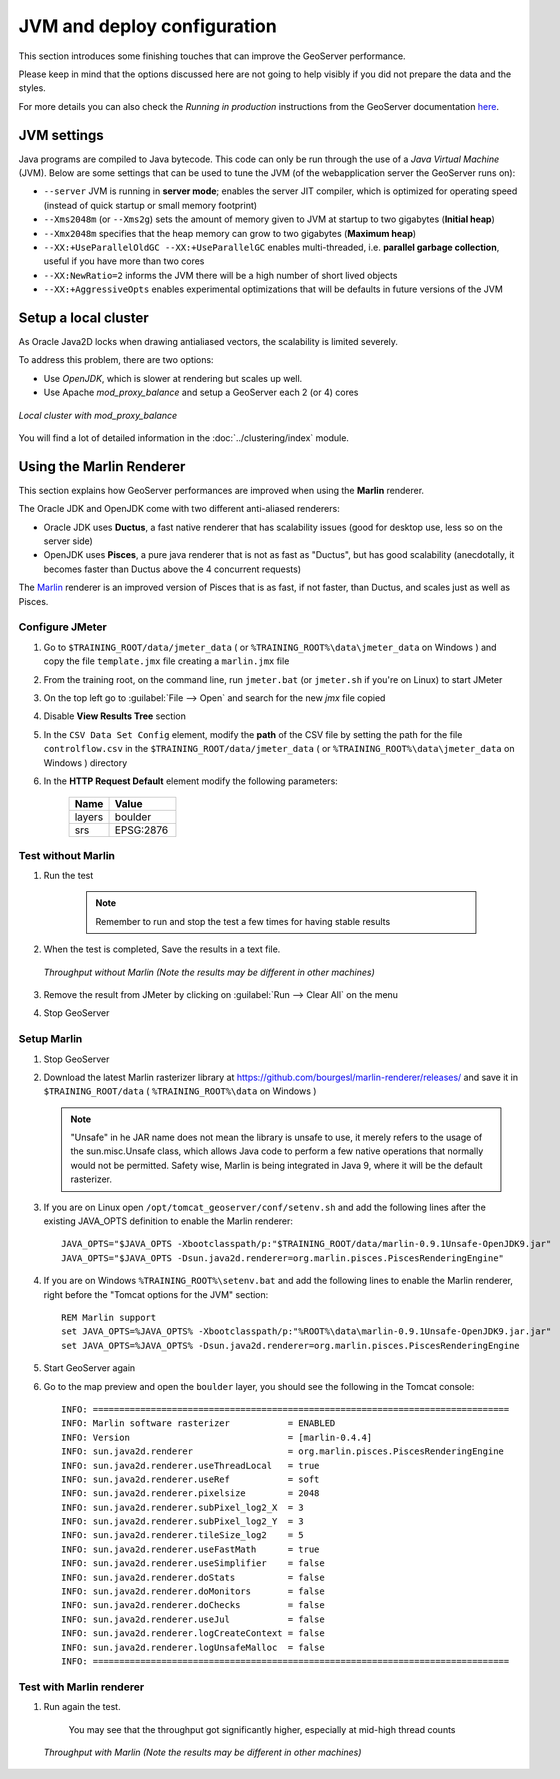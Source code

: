 .. _geoserver.jmeter_jvm:


JVM and deploy configuration
==================================================

This section introduces some finishing touches that can improve the GeoServer performance.

Please keep in mind that the options discussed here are not going to help visibly if you did not prepare the data and the styles.

For more details you can also check the *Running in production* instructions from the GeoServer documentation `here <http://docs.geoserver.org/latest/en/user/production/index.html>`_.


JVM settings
----------------

Java programs are compiled to Java bytecode. This code can only be run through the use of a *Java Virtual Machine* (JVM).
Below are some settings that can be used to tune the JVM (of the webapplication server the GeoServer runs on):

* ``--server`` JVM is running in **server mode**; enables the server JIT compiler, which is optimized for operating speed (instead of quick startup or small memory footprint)

* ``--Xms2048m`` (or ``--Xms2g``) sets the amount of memory given to JVM at startup to two gigabytes (**Initial heap**)

* ``--Xmx2048m`` specifies that the heap memory can grow to two gigabytes (**Maximum heap**)

* ``--XX:+UseParallelOldGC --XX:+UseParallelGC`` enables multi-threaded, i.e. **parallel garbage collection**, useful if you have more than two cores

* ``--XX:NewRatio=2`` informs the JVM there will be a high number of short lived objects

* ``--XX:+AggressiveOpts`` enables experimental optimizations that will be defaults in future versions of the JVM


Setup a local cluster
---------------------

As Oracle Java2D locks when drawing antialiased vectors, the scalability is limited severely.

To address this problem, there are two options:

* Use *OpenJDK*, which is slower at rendering but scales up well.

* Use Apache *mod_proxy_balance* and setup a GeoServer each 2 (or 4) cores


.. figure:: img/local_cluster.png
	 :align: center
	 :width: 80%

	 *Local cluster with mod_proxy_balance*

You will find a lot of detailed information in the :doc:`../clustering/index` module.

Using the Marlin Renderer
--------------------------------

This section explains how GeoServer performances are improved when using the **Marlin** renderer.

The Oracle JDK and OpenJDK come with two different anti-aliased renderers:

* Oracle JDK uses **Ductus**, a fast native renderer that has scalability issues (good for desktop use, less so on the server side)

* OpenJDK uses **Pisces**, a pure java renderer that is not as fast as "Ductus", but has good scalability (anecdotally, it becomes faster than Ductus above the 4 concurrent requests)

The `Marlin <https://github.com/bourgesl/marlin-renderer>`_ renderer is an improved version of Pisces that is as fast, if not faster, than Ductus, and scales just as well as Pisces.


Configure JMeter
++++++++++++++++++++++

#. Go to ``$TRAINING_ROOT/data/jmeter_data`` ( or ``%TRAINING_ROOT%\data\jmeter_data`` on Windows ) and copy the file ``template.jmx`` file creating a ``marlin.jmx`` file

#. From the training root, on the command line, run ``jmeter.bat`` (or ``jmeter.sh`` if you're on Linux) to start JMeter

#. On the top left go to :guilabel:`File --> Open` and search for the new *jmx* file copied

#. Disable **View Results Tree** section

#. In the ``CSV Data Set Config`` element, modify the **path** of the CSV file by setting the path for the file ``controlflow.csv`` in the ``$TRAINING_ROOT/data/jmeter_data`` ( or ``%TRAINING_ROOT%\data\jmeter_data`` on Windows ) directory

#. In the **HTTP Request Default** element modify the following parameters:

	.. list-table::
		  :widths: 30 50

		  * - **Name**
		    - **Value**
		  * - layers
		    - boulder
		  * - srs
		    - EPSG:2876


Test without Marlin
++++++++++++++++++++++

#. Run the test

	.. note:: Remember to run and stop the test a few times for having stable results

#. When the test is completed, Save the results in a text file.

   .. figure:: img/no_marlin.png
      :align: center

      *Throughput without Marlin (Note the results may be different in other machines)*

#. Remove the result from JMeter by clicking on :guilabel:`Run --> Clear All` on the menu

#. Stop GeoServer

Setup Marlin
++++++++++++++++++++++

#. Stop GeoServer

#. Download the latest Marlin rasterizer library at `https://github.com/bourgesl/marlin-renderer/releases/ <https://github.com/bourgesl/marlin-renderer/releases/>`_ and save it in ``$TRAINING_ROOT/data`` ( ``%TRAINING_ROOT%\data`` on Windows )

   .. note:: "Unsafe" in he JAR name does not mean the library is unsafe to use, it merely refers to the usage of the sun.misc.Unsafe class, which allows Java code to perform a few native operations that normally would not be permitted. Safety wise, Marlin is being integrated in Java 9, where it will be the default rasterizer.

#. If you are on Linux open ``/opt/tomcat_geoserver/conf/setenv.sh`` and add the following lines after the existing JAVA_OPTS definition to enable the Marlin renderer::

            JAVA_OPTS="$JAVA_OPTS -Xbootclasspath/p:"$TRAINING_ROOT/data/marlin-0.9.1Unsafe-OpenJDK9.jar"
            JAVA_OPTS="$JAVA_OPTS -Dsun.java2d.renderer=org.marlin.pisces.PiscesRenderingEngine"

#. If you are on Windows ``%TRAINING_ROOT%\setenv.bat`` and add the following lines to enable the Marlin renderer, right before the "Tomcat options for the JVM" section::

            REM Marlin support
            set JAVA_OPTS=%JAVA_OPTS% -Xbootclasspath/p:"%ROOT%\data\marlin-0.9.1Unsafe-OpenJDK9.jar.jar"
            set JAVA_OPTS=%JAVA_OPTS% -Dsun.java2d.renderer=org.marlin.pisces.PiscesRenderingEngine

#. Start GeoServer again

#. Go to the map preview and open the ``boulder`` layer, you should see the following in the Tomcat console::

            INFO: ===============================================================================
            INFO: Marlin software rasterizer           = ENABLED
            INFO: Version                              = [marlin-0.4.4]
            INFO: sun.java2d.renderer                  = org.marlin.pisces.PiscesRenderingEngine
            INFO: sun.java2d.renderer.useThreadLocal   = true
            INFO: sun.java2d.renderer.useRef           = soft
            INFO: sun.java2d.renderer.pixelsize        = 2048
            INFO: sun.java2d.renderer.subPixel_log2_X  = 3
            INFO: sun.java2d.renderer.subPixel_log2_Y  = 3
            INFO: sun.java2d.renderer.tileSize_log2    = 5
            INFO: sun.java2d.renderer.useFastMath      = true
            INFO: sun.java2d.renderer.useSimplifier    = false
            INFO: sun.java2d.renderer.doStats          = false
            INFO: sun.java2d.renderer.doMonitors       = false
            INFO: sun.java2d.renderer.doChecks         = false
            INFO: sun.java2d.renderer.useJul           = false
            INFO: sun.java2d.renderer.logCreateContext = false
            INFO: sun.java2d.renderer.logUnsafeMalloc  = false
            INFO: ===============================================================================

Test with Marlin renderer
++++++++++++++++++++++++++++++++++++++++++++

#. Run again the test.

	You may see that the throughput got significantly higher, especially at mid-high thread counts

   .. figure:: img/marlin.png
      :align: center

      *Throughput with Marlin (Note the results may be different in other machines)*
